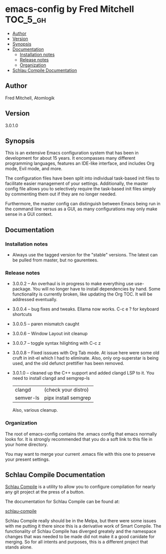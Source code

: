 * emacs-config by Fred Mitchell                                   :TOC_5_gh:
  - [[#author][Author]]
  - [[#version][Version]]
  - [[#synopsis][Synopsis]]
  - [[#documentation][Documentation]]
    - [[#installation-notes][Installation notes]]
    - [[#release-notes][Release notes]]
    - [[#organization][Organization]]
  - [[#schlau-compile-documentation][Schlau Compile Documentation]]

** Author
   Fred Mitchell, Atomlogik
** Version
   3.0.1.0
** Synopsis
   This is an extensive Emacs configuration system that
   has been in development for about 15 years. It
   encompasses many different programming languages,
   features an IDE-like interface, and includes Org
   mode, Evil mode, and more.

   The configuration files have been split into
   individual task-based init files to facilitate
   easier management of your settings. Additionally,
   the master config file allows you to selectively
   require the task-based init files simply by
   commenting them out if they are no longer needed.

   Furthermore, the master config can distinguish
   between Emacs being run in the command line versus
   as a GUI, as many configurations may only make sense
   in a GUI context.

** Documentation
*** Installation notes
    + Always use the tagged version for the "stable" versions.
      The latest can be pulled from master, but no gaurentees.
*** Release notes
    + 3.0.0.2 -- An overhaul is in progress to make
      everything use use-package.  You will no longer
      have to install dependencies by hand. Some
      functionality is currently broken, like updating
      the Org TOC. It will be addressed eventually.
    + 3.0.0.4 -- bug fixes and tweaks. Ellama now works. C-c e ? for keyboard shortcuts
    + 3.0.0.5 -- paren mismatch caught
    + 3.0.0.6 -- Window Layout init cleanup
    + 3.0.0.7 -- toggle syntax hilighting with C-c z
    + 3.0.0.8 -- Fixed isssues with Org Tab mode.
      At issue here were some old cruft in init-el which
      I had to eliminate. Also, only org-superstar is being used,
      and the old defunct prettifier has been removed.
    + 3.0.1.0 -- cleaned up the C++ support and added clangd LSP to
      it. You need to install clangd and semgrep-ls
      | clangd    | (check your distro)  |
      | semver-ls | pipx install semgrep |
      Also, various cleanup.

*** Organization
    The root of emacs-config contains the .emacs config that
    emacs normally looks for. It is strongly recommended that you
    do a soft link to this file in your home directory.

    You may want to merge your current .emacs file with this one
    to preserve your present settings.

** Schlau Compile Documentation
   [[file:schlau-compile/README.org::*schlau-compile][Schlau Compile]] is a utility to allow you to configure
   compilation for nearly any git project at the press of a
   button.

   The documentation for Schlau Compile can be found at:

   [[file:schlau-compile/README.org::*schlau-compile][schlau-compile]]

   Schlau Compile really should be in the Melpa, but there
   were some issues with me putting it there since this is a
   derivative work of Smart Compile. The functionality of
   Schlau Compile has diverged greately and the namespace
   changes that was needed to be made did not make it a good
   canidate for merging. So for all intents and purposes,
   this is a different project that stands alone.
